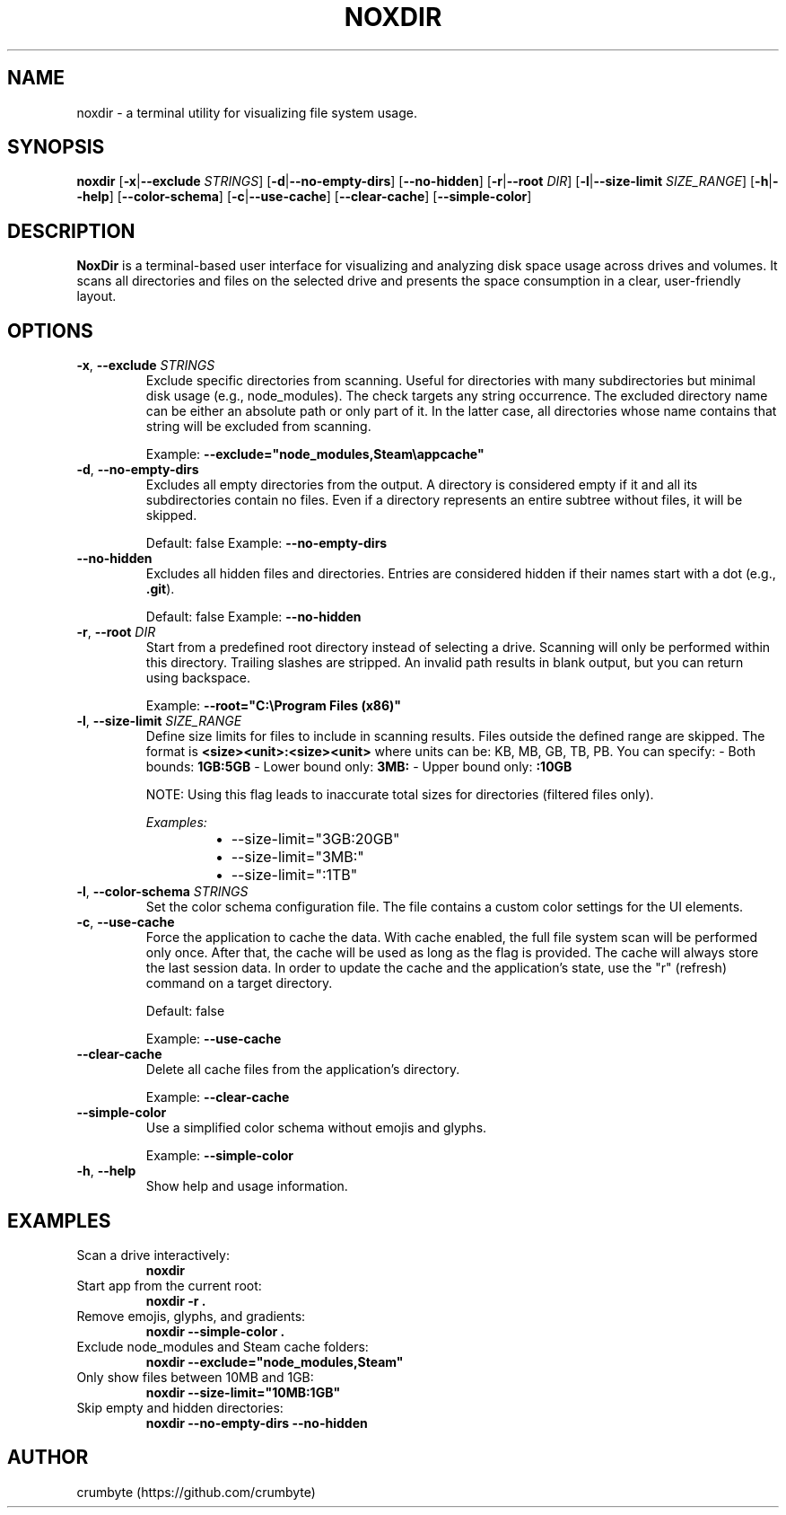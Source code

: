 .TH NOXDIR 1 "June 2025" "noxdir 0.2.2" "User Commands"

.SH NAME
noxdir \- a terminal utility for visualizing file system usage.

.SH SYNOPSIS
.B noxdir
[\fB-x\fR|\fB--exclude\fR \fISTRINGS\fR]
[\fB-d\fR|\fB--no-empty-dirs\fR]
[\fB--no-hidden\fR]
[\fB-r\fR|\fB--root\fR \fIDIR\fR]
[\fB-l\fR|\fB--size-limit\fR \fISIZE_RANGE\fR]
[\fB-h\fR|\fB--help\fR]
[\fB--color-schema\fR]
[\fB-c\fR|\fB--use-cache\fR]
[\fB--clear-cache\fR]
[\fB--simple-color\fR]

.SH DESCRIPTION
.B NoxDir
is a terminal-based user interface for visualizing and analyzing disk space usage across drives and volumes. It scans all directories and files on the selected drive and presents the space consumption in a clear, user-friendly layout.
.SH OPTIONS
.TP
.BR -x ", " --exclude " " \fISTRINGS\fR
Exclude specific directories from scanning. Useful for directories with many subdirectories but minimal disk usage (e.g., node_modules). The check targets any string occurrence. The excluded directory name can be either an absolute path or only part of it. In the latter case, all directories whose name contains that string will be excluded from scanning.

Example: \fB--exclude="node_modules,Steam\\appcache"\fR

.TP
.BR -d ", " --no-empty-dirs
Excludes all empty directories from the output. A directory is considered empty if it and all its subdirectories contain no files. Even if a directory represents an entire subtree without files, it will be skipped.

Default: false
Example: \fB--no-empty-dirs\fR

.TP
.BR --no-hidden
Excludes all hidden files and directories. Entries are considered hidden if their names start with a dot (e.g., \fB.git\fR).

Default: false
Example: \fB--no-hidden\fR

.TP
.BR -r ", " --root " " \fIDIR\fR
Start from a predefined root directory instead of selecting a drive. Scanning will only be performed within this directory. Trailing slashes are stripped. An invalid path results in blank output, but you can return using backspace.

Example: \fB--root="C:\\Program Files (x86)"\fR

.TP
.BR -l ", " --size-limit " " \fISIZE_RANGE\fR
Define size limits for files to include in scanning results. Files outside the defined range are skipped. The format is \fB<size><unit>:<size><unit>\fR where units can be: KB, MB, GB, TB, PB. You can specify:
- Both bounds: \fB1GB:5GB\fR
- Lower bound only: \fB3MB:\fR
- Upper bound only: \fB:10GB\fR

NOTE: Using this flag leads to inaccurate total sizes for directories (filtered files only).

\fIExamples:\fR
.RS 14
.IP \(bu 2
--size-limit="3GB:20GB"
.IP \(bu 2
--size-limit="3MB:"
.IP \(bu 2
--size-limit=":1TB"
.RE

.TP
.BR -l ", " --color-schema " " \fISTRINGS\fR
Set the color schema configuration file. The file contains a custom color settings for the UI elements.

.TP
.BR -c ", " --use-cache
Force the application to cache the data. With cache enabled, the full file system scan will be performed only once. After that, the cache will be used as long as the flag is provided. The cache will always store the last session data. In order to update the cache and the application's state, use the "r" (refresh) command on a target directory.

Default: false

Example: \fB--use-cache\fR

.TP
.BR --clear-cache
Delete all cache files from the application's directory.

Example: \fB--clear-cache\fR

.TP
.BR --simple-color
Use a simplified color schema without emojis and glyphs.

Example: \fB--simple-color\fR

.TP
.BR -h ", " --help
Show help and usage information.

.SH EXAMPLES

.TP
Scan a drive interactively:
.B noxdir

.TP
Start app from the current root:
.B noxdir -r .

.TP
Remove emojis, glyphs, and gradients:
.B noxdir --simple-color .

.TP
Exclude node_modules and Steam cache folders:
.B noxdir --exclude="node_modules,Steam"

.TP
Only show files between 10MB and 1GB:
.B noxdir --size-limit="10MB:1GB"

.TP
Skip empty and hidden directories:
.B noxdir --no-empty-dirs --no-hidden

.SH AUTHOR
crumbyte (https://github.com/crumbyte)
